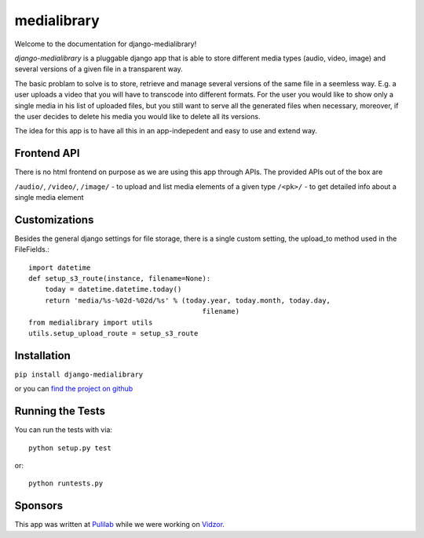 medialibrary
========================

Welcome to the documentation for django-medialibrary!


`django-medialibrary` is a pluggable django app that is able to store different media types (audio, video, image) and several versions of a given file in a transparent way.

The basic problam to solve is to store, retrieve and manage several versions of the same file in a seemless way. E.g. a user uploads a video that you will have to transcode into different formats. For the user you would like to show only a single media in his list of uploaded files, but you still want to serve all the generated files when necessary, moreover, if the user decides to delete his media you would like to delete all its versions.

The idea for this app is to have all this in an app-indepedent and easy to use and extend way.

Frontend API
-------------

There is no html frontend on purpose as we are using this app through APIs. The provided APIs out of the box are

``/audio/``, ``/video/``, ``/image/`` - to upload and list media elements of a given type
``/<pk>/`` - to get detailed info about a single media element

Customizations
---------------

Besides the general django settings for file storage, there is a single custom setting, the upload_to method used in the FileFields.::

	import datetime
	def setup_s3_route(instance, filename=None):
	    today = datetime.datetime.today()
	    return 'media/%s-%02d-%02d/%s' % (today.year, today.month, today.day,
	                                          filename)
	from medialibrary import utils 
	utils.setup_upload_route = setup_s3_route

Installation
-------------

``pip install django-medialibrary``

or you can `find the project on github <https://github.com/pulilab/django-medialibrary>`_

Running the Tests
------------------------------------

You can run the tests with via::

    python setup.py test

or::

    python runtests.py

Sponsors
----------

This app was written at `Pulilab <http://pulilab.com>`_ while we were working on `Vidzor <http://vidzor.com>`_.
